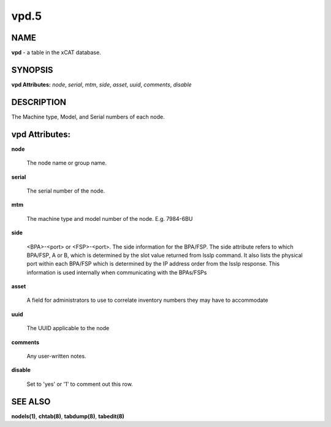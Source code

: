 
#####
vpd.5
#####

.. highlight:: perl


****
NAME
****


\ **vpd**\  - a table in the xCAT database.


********
SYNOPSIS
********


\ **vpd Attributes:**\   \ *node*\ , \ *serial*\ , \ *mtm*\ , \ *side*\ , \ *asset*\ , \ *uuid*\ , \ *comments*\ , \ *disable*\


***********
DESCRIPTION
***********


The Machine type, Model, and Serial numbers of each node.


***************
vpd Attributes:
***************



\ **node**\

 The node name or group name.



\ **serial**\

 The serial number of the node.



\ **mtm**\

 The machine type and model number of the node.  E.g. 7984-6BU



\ **side**\

 <BPA>-<port> or <FSP>-<port>. The side information for the BPA/FSP. The side attribute refers to which BPA/FSP, A or B, which is determined by the slot value returned from lsslp command. It also lists the physical port within each BPA/FSP which is determined by the IP address order from the lsslp response. This information is used internally when communicating with the BPAs/FSPs



\ **asset**\

 A field for administrators to use to correlate inventory numbers they may have to accommodate



\ **uuid**\

 The UUID applicable to the node



\ **comments**\

 Any user-written notes.



\ **disable**\

 Set to 'yes' or '1' to comment out this row.




********
SEE ALSO
********


\ **nodels(1)**\ , \ **chtab(8)**\ , \ **tabdump(8)**\ , \ **tabedit(8)**\


